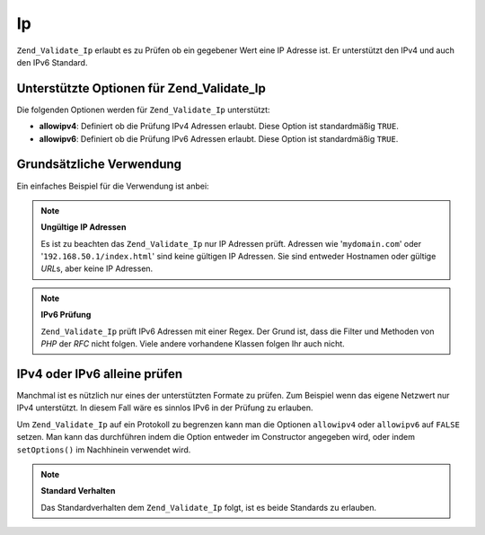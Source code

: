 .. _zend.validate.set.ip:

Ip
==

``Zend_Validate_Ip`` erlaubt es zu Prüfen ob ein gegebener Wert eine IP Adresse ist. Er unterstützt den IPv4 und
auch den IPv6 Standard.

.. _zend.validate.set.ip.options:

Unterstützte Optionen für Zend_Validate_Ip
------------------------------------------

Die folgenden Optionen werden für ``Zend_Validate_Ip`` unterstützt:

- **allowipv4**: Definiert ob die Prüfung IPv4 Adressen erlaubt. Diese Option ist standardmäßig ``TRUE``.

- **allowipv6**: Definiert ob die Prüfung IPv6 Adressen erlaubt. Diese Option ist standardmäßig ``TRUE``.

.. _zend.validate.set.ip.basic:

Grundsätzliche Verwendung
-------------------------

Ein einfaches Beispiel für die Verwendung ist anbei:

.. code-block:: php
   :linenos:

   $validator = new Zend_Validate_Ip();
   if ($validator->isValid($ip)) {
       // IP scheint gültig zu sein
   } else {
       // IP ist ungültig; Gründe ausgeben
   }

.. note::

   **Ungültige IP Adressen**

   Es ist zu beachten das ``Zend_Validate_Ip`` nur IP Adressen prüft. Adressen wie '``mydomain.com``' oder
   '``192.168.50.1/index.html``' sind keine gültigen IP Adressen. Sie sind entweder Hostnamen oder gültige *URL*\
   s, aber keine IP Adressen.

.. note::

   **IPv6 Prüfung**

   ``Zend_Validate_Ip`` prüft IPv6 Adressen mit einer Regex. Der Grund ist, dass die Filter und Methoden von *PHP*
   der *RFC* nicht folgen. Viele andere vorhandene Klassen folgen Ihr auch nicht.

.. _zend.validate.set.ip.singletype:

IPv4 oder IPv6 alleine prüfen
-----------------------------

Manchmal ist es nützlich nur eines der unterstützten Formate zu prüfen. Zum Beispiel wenn das eigene Netzwert
nur IPv4 unterstützt. In diesem Fall wäre es sinnlos IPv6 in der Prüfung zu erlauben.

Um ``Zend_Validate_Ip`` auf ein Protokoll zu begrenzen kann man die Optionen ``allowipv4`` oder ``allowipv6`` auf
``FALSE`` setzen. Man kann das durchführen indem die Option entweder im Constructor angegeben wird, oder indem
``setOptions()`` im Nachhinein verwendet wird.

.. code-block:: php
   :linenos:

   $validator = new Zend_Validate_Ip(array('allowipv6' => false);
   if ($validator->isValid($ip)) {
       // IP scheint eine gültige IPv4 Adresse zu sein
   } else {
       // IP ist keine IPv4 Adresse
   }

.. note::

   **Standard Verhalten**

   Das Standardverhalten dem ``Zend_Validate_Ip`` folgt, ist es beide Standards zu erlauben.


